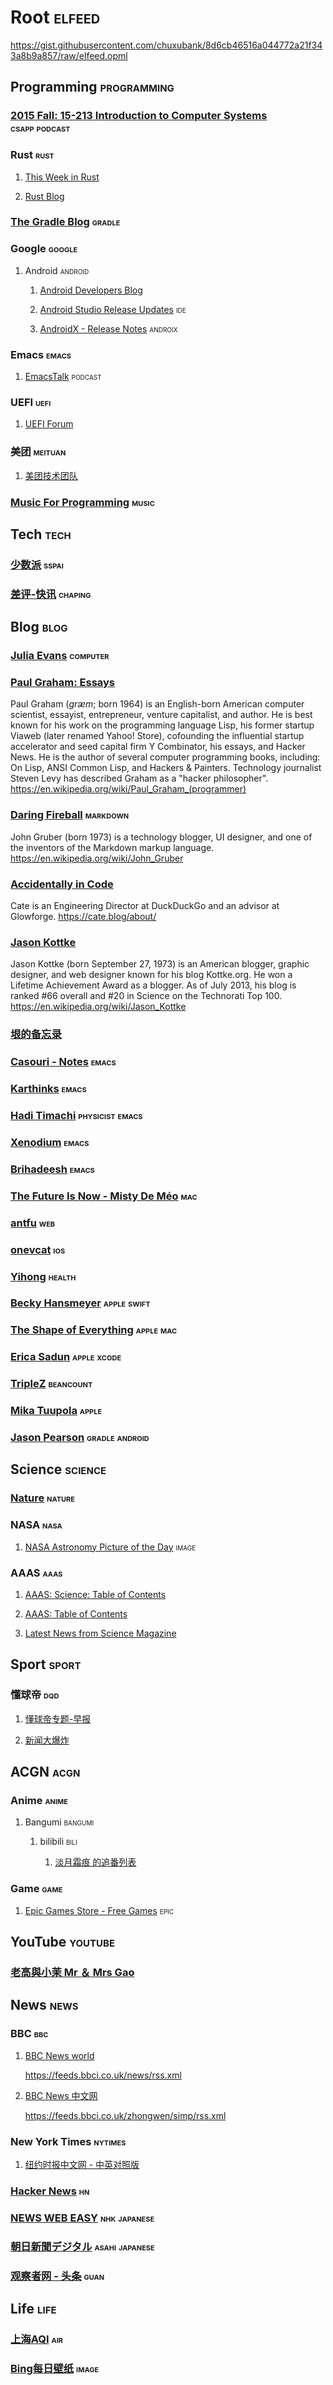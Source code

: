 * Root :elfeed:
https://gist.githubusercontent.com/chuxubank/8d6cb46516a044772a21f343a8b9a857/raw/elfeed.opml
** Programming :programming:
*** [[https://scs.hosted.panopto.com/Panopto/Podcast/Podcast.ashx?courseid=b96d90ae-9871-4fae-91e2-b1627b43e25e&type=mp4][2015 Fall: 15-213 Introduction to Computer Systems]] :csapp:podcast:
*** Rust :rust:
**** [[https://this-week-in-rust.org/rss.xml][This Week in Rust]]
**** [[https://blog.rust-lang.org/feed.xml][Rust Blog]]
*** [[https://blog.gradle.org/feed.atom][The Gradle Blog]] :gradle:
*** Google :google:
**** Android :android:
***** [[https://android-developers.blogspot.com/atom.xml][Android Developers Blog]]
***** [[https://androidstudio.googleblog.com/feeds/posts/default][Android Studio Release Updates]] :ide:
***** [[https://developer.android.com/feeds/androidx-release-notes.xml][AndroidX - Release Notes]] :androix:
*** Emacs :emacs:
**** [[https://emacstalk.codeberg.page/podcast/index.xml][EmacsTalk]] :podcast:
*** UEFI :uefi:
**** [[https://uefi.org/press-releases.xml][UEFI Forum]]
*** 美团 :meituan:
**** [[https://rsshub.app/meituan/tech][美团技术团队]]
*** [[https://musicforprogramming.net/rss.xml][Music For Programming]] :music:
** Tech :tech:
*** [[https://sspai.com/feed][少数派]] :sspai:
*** [[https://rsshub.app/chaping/newsflash][差评-快讯]] :chaping:
** Blog :blog:
*** [[https://jvns.ca/atom.xml][Julia Evans]] :computer:
*** [[http://www.aaronsw.com/2002/feeds/pgessays.rss][Paul Graham: Essays]]
Paul Graham (/ɡræm/; born 1964) is an English-born American computer scientist, essayist, entrepreneur, venture capitalist, and author. He is best known for his work on the programming language Lisp, his former startup Viaweb (later renamed Yahoo! Store), cofounding the influential startup accelerator and seed capital firm Y Combinator, his essays, and Hacker News. He is the author of several computer programming books, including: On Lisp, ANSI Common Lisp, and Hackers & Painters. Technology journalist Steven Levy has described Graham as a "hacker philosopher".
https://en.wikipedia.org/wiki/Paul_Graham_(programmer)
*** [[https://daringfireball.net/feeds/main][Daring Fireball]] :markdown:
John Gruber (born 1973) is a technology blogger, UI designer, and one of the inventors of the Markdown markup language.
https://en.wikipedia.org/wiki/John_Gruber
*** [[https://cate.blog/feed/][Accidentally in Code]]
Cate is an Engineering Director at DuckDuckGo and an advisor at Glowforge.
https://cate.blog/about/
*** [[https://feeds.kottke.org/main][Jason Kottke]]
Jason Kottke (born September 27, 1973) is an American blogger, graphic designer, and web designer known for his blog Kottke.org. He won a Lifetime Achievement Award as a blogger. As of July 2013, his blog is ranked #66 overall and #20 in Science on the Technorati Top 100.
https://en.wikipedia.org/wiki/Jason_Kottke
*** [[https://yinwang1.substack.com/feed][垠的备忘录]]
*** [[https://archive.casouri.cc/note/atom.xml][Casouri - Notes]] :emacs:
*** [[https://karthinks.com/index.xml][Karthinks]] :emacs:
*** [[https://hadi.timachi.com/rss.rss][Hadi Timachi]] :physicist:emacs:
*** [[https://xenodium.com/rss.xml][Xenodium]] :emacs:
*** [[https://peregrinator.site/blog/feed.xml][Brihadeesh]] :emacs:
*** [[https://www.mistys-internet.website/blog/atom.xml][The Future Is Now - Misty De Méo]] :mac:
*** [[https://antfu.me/feed.xml][antfu]] :web:
*** [[https://onevcat.com/feed.xml][onevcat]] :ios:
*** [[https://raw.githubusercontent.com/yihong0618/gitblog/master/feed.xml][Yihong]] :health:
*** [[https://beckyhansmeyer.com/feed/][Becky Hansmeyer]] :apple:swift:
*** [[https://shapeof.com/rss.xml][The Shape of Everything]] :apple:mac:
*** [[https://ericasadun.com/feed/][Erica Sadun]] :apple:xcode:
*** [[https://blog.triplez.cn/][TripleZ]] :beancount:
*** [[https://www.appelsiini.net/index.xml][Mika Tuupola]] :apple:
*** [[https://www.jasonpearson.dev/rss/][Jason Pearson]] :gradle:android:
** Science :science:
*** [[http://feeds.nature.com/nature/rss/current][Nature]] :nature:
*** NASA :nasa:
**** [[https://rsshub.app/nasa/apod][NASA Astronomy Picture of the Day]] :image:
*** AAAS :aaas:
**** [[https://www.science.org/action/showFeed?type=etoc&feed=rss&jc=science][AAAS: Science: Table of Contents]]
**** [[https://www.science.org/action/showFeed?type=axatoc&feed=rss&jc=science][AAAS: Table of Contents]]
**** [[https://www.science.org/rss/news_current.xml][Latest News from Science Magazine]]
** Sport :sport:
*** 懂球帝 :dqd:
**** [[https://rsshub.app/dongqiudi/special/48][懂球帝专题-早报]]
**** [[https://rsshub.app/dongqiudi/special/41][新闻大爆炸]]
** ACGN :acgn:
*** Anime :anime:
**** Bangumi :bangumi:
***** bilibili :bili:
****** [[https://rsshub.chuxubank.top/bilibili/user/bangumi/136410][淡月霜痕 的追番列表]]
*** Game :game:
**** [[https://rsshub.app/epicgames/freegames][Epic Games Store - Free Games]] :epic:
** YouTube :youtube:
*** [[https://www.youtube.com/feeds/videos.xml?channel_id=UCMUnInmOkrWN4gof9KlhNmQ][老高與小茉 Mr ＆ Mrs Gao]]
** News :news:
*** BBC :bbc:
**** [[https://rsshub.app/bbc/world][BBC News world]]
https://feeds.bbci.co.uk/news/rss.xml
**** [[https://rsshub.app/bbc/chinese][BBC News 中文网]]
https://feeds.bbci.co.uk/zhongwen/simp/rss.xml
*** New York Times :nytimes:
**** [[https://rsshub.app/nytimes/dual][纽约时报中文网 - 中英对照版]]
*** [[https://news.ycombinator.com/rss][Hacker News]] :hn:
*** [[https://rsshub.app/nhk/news_web_easy][NEWS WEB EASY]] :nhk:japanese:
*** [[https://www.asahi.com/rss/asahi/newsheadlines.rdf][朝日新聞デジタル]] :asahi:japanese:
*** [[https://rsshub.app/guancha/headline][观察者网 - 头条]] :guan:
** Life :life:
*** [[https://rsshub.app/aqicn/shanghai/pm25,pm10][上海AQI]] :air:
*** [[https://rsshub.app/bing/type=UHD&story=1&lang=zh-CN][Bing每日壁纸]] :image:
